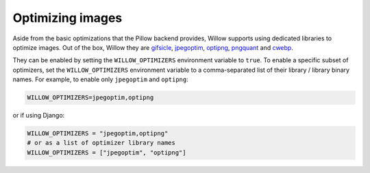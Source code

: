 Optimizing images
=================

Aside from the basic optimizations that the Pillow backend provides, Willow supports using dedicated libraries to
optimize images. Out of the box, Willow they are `gifsicle <http://www.lcdf.org/gifsicle/>`_,
`jpegoptim <http://www.kokkonen.net/tjko/projects.html>`_, `optipng <http://optipng.sourceforge.net/>`_,
`pngquant <http://pngquant.org/>`_ and `cwebp <https://developers.google.com/speed/webp/docs/cwebp>`_.

They can be enabled by setting the ``WILLOW_OPTIMIZERS`` environment variable to ``true``. To enable a specific
subset of optimizers, set the ``WILLOW_OPTIMIZERS`` environment variable to a comma-separated list of their
library / library binary names. For example, to enable only ``jpegoptim`` and ``optipng``:

.. code-block:: ini

    WILLOW_OPTIMIZERS=jpegoptim,optipng


or if using Django:

.. code-block:: python

    WILLOW_OPTIMIZERS = "jpegoptim,optipng"
    # or as a list of optimizer library names
    WILLOW_OPTIMIZERS = ["jpegoptim", "optipng"]
